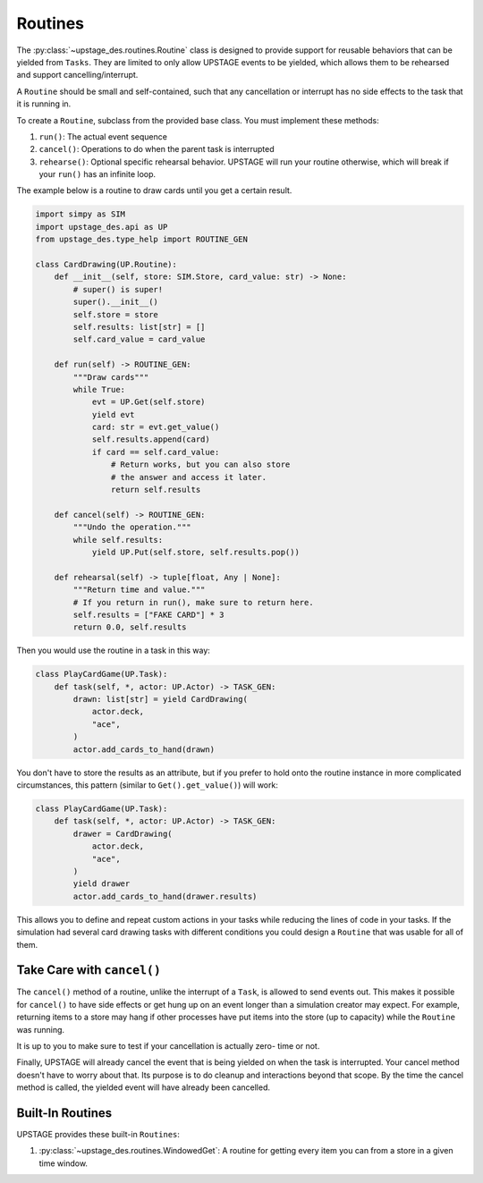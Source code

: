========
Routines
========

The :py:class:`~upstage_des.routines.Routine` class
is designed to provide support for reusable behaviors
that can be yielded from ``Tasks``. They are limited
to only allow UPSTAGE events to be yielded, which allows
them to be rehearsed and support cancelling/interrupt.

A ``Routine`` should be small and self-contained, such that
any cancellation or interrupt has no side effects to the
task that it is running in.

To create a ``Routine``, subclass from the provided base class.
You must implement these methods:

1. ``run()``: The actual event sequence
2. ``cancel()``: Operations to do when the parent task is interrupted
3. ``rehearse()``: Optional specific rehearsal behavior. UPSTAGE
   will run your routine otherwise, which will break if your ``run()``
   has an infinite loop. 

The example below is a routine to draw cards until you get a
certain result.

.. code-block:: python

    import simpy as SIM
    import upstage_des.api as UP
    from upstage_des.type_help import ROUTINE_GEN

    class CardDrawing(UP.Routine):
        def __init__(self, store: SIM.Store, card_value: str) -> None:
            # super() is super!
            super().__init__()
            self.store = store
            self.results: list[str] = []
            self.card_value = card_value

        def run(self) -> ROUTINE_GEN:
            """Draw cards"""
            while True:
                evt = UP.Get(self.store)
                yield evt
                card: str = evt.get_value()
                self.results.append(card)
                if card == self.card_value:
                    # Return works, but you can also store
                    # the answer and access it later.
                    return self.results
        
        def cancel(self) -> ROUTINE_GEN:
            """Undo the operation."""
            while self.results:
                yield UP.Put(self.store, self.results.pop())

        def rehearsal(self) -> tuple[float, Any | None]:
            """Return time and value."""
            # If you return in run(), make sure to return here.
            self.results = ["FAKE CARD"] * 3
            return 0.0, self.results

Then you would use the routine in a task in this way:

.. code-block:: python

    class PlayCardGame(UP.Task):
        def task(self, *, actor: UP.Actor) -> TASK_GEN:
            drawn: list[str] = yield CardDrawing(
                actor.deck,
                "ace",
            )
            actor.add_cards_to_hand(drawn)

You don't have to store the results as an attribute, but if you prefer
to hold onto the routine instance in more complicated circumstances,
this pattern (similar to ``Get().get_value()``) will work:

.. code-block:: python

    class PlayCardGame(UP.Task):
        def task(self, *, actor: UP.Actor) -> TASK_GEN:
            drawer = CardDrawing(
                actor.deck,
                "ace",
            )
            yield drawer
            actor.add_cards_to_hand(drawer.results)

This allows you to define and repeat custom actions in your 
tasks while reducing the lines of code in your tasks. If the
simulation had several card drawing tasks with different conditions
you could design a ``Routine`` that was usable for all of them.

Take Care with ``cancel()``
***************************

The ``cancel()`` method of a routine, unlike the interrupt of a ``Task``,
is allowed to send events out. This makes it possible for ``cancel()``
to have side effects or get hung up on an event longer than a simulation
creator may expect. For example, returning items to a store may hang if 
other processes have put items into the store (up to capacity) while the
``Routine`` was running. 

It is up to you to make sure to test if your cancellation is actually zero-
time or not.

Finally, UPSTAGE will already cancel the event that is being yielded on when
the task is interrupted. Your cancel method doesn't have to worry about that.
Its purpose is to do cleanup and interactions beyond that scope. By the time
the cancel method is called, the yielded event will have already been cancelled.

Built-In Routines
*****************

UPSTAGE provides these built-in ``Routines``:

1. :py:class:`~upstage_des.routines.WindowedGet`: A routine
   for getting every item you can from a store in a given time
   window.
